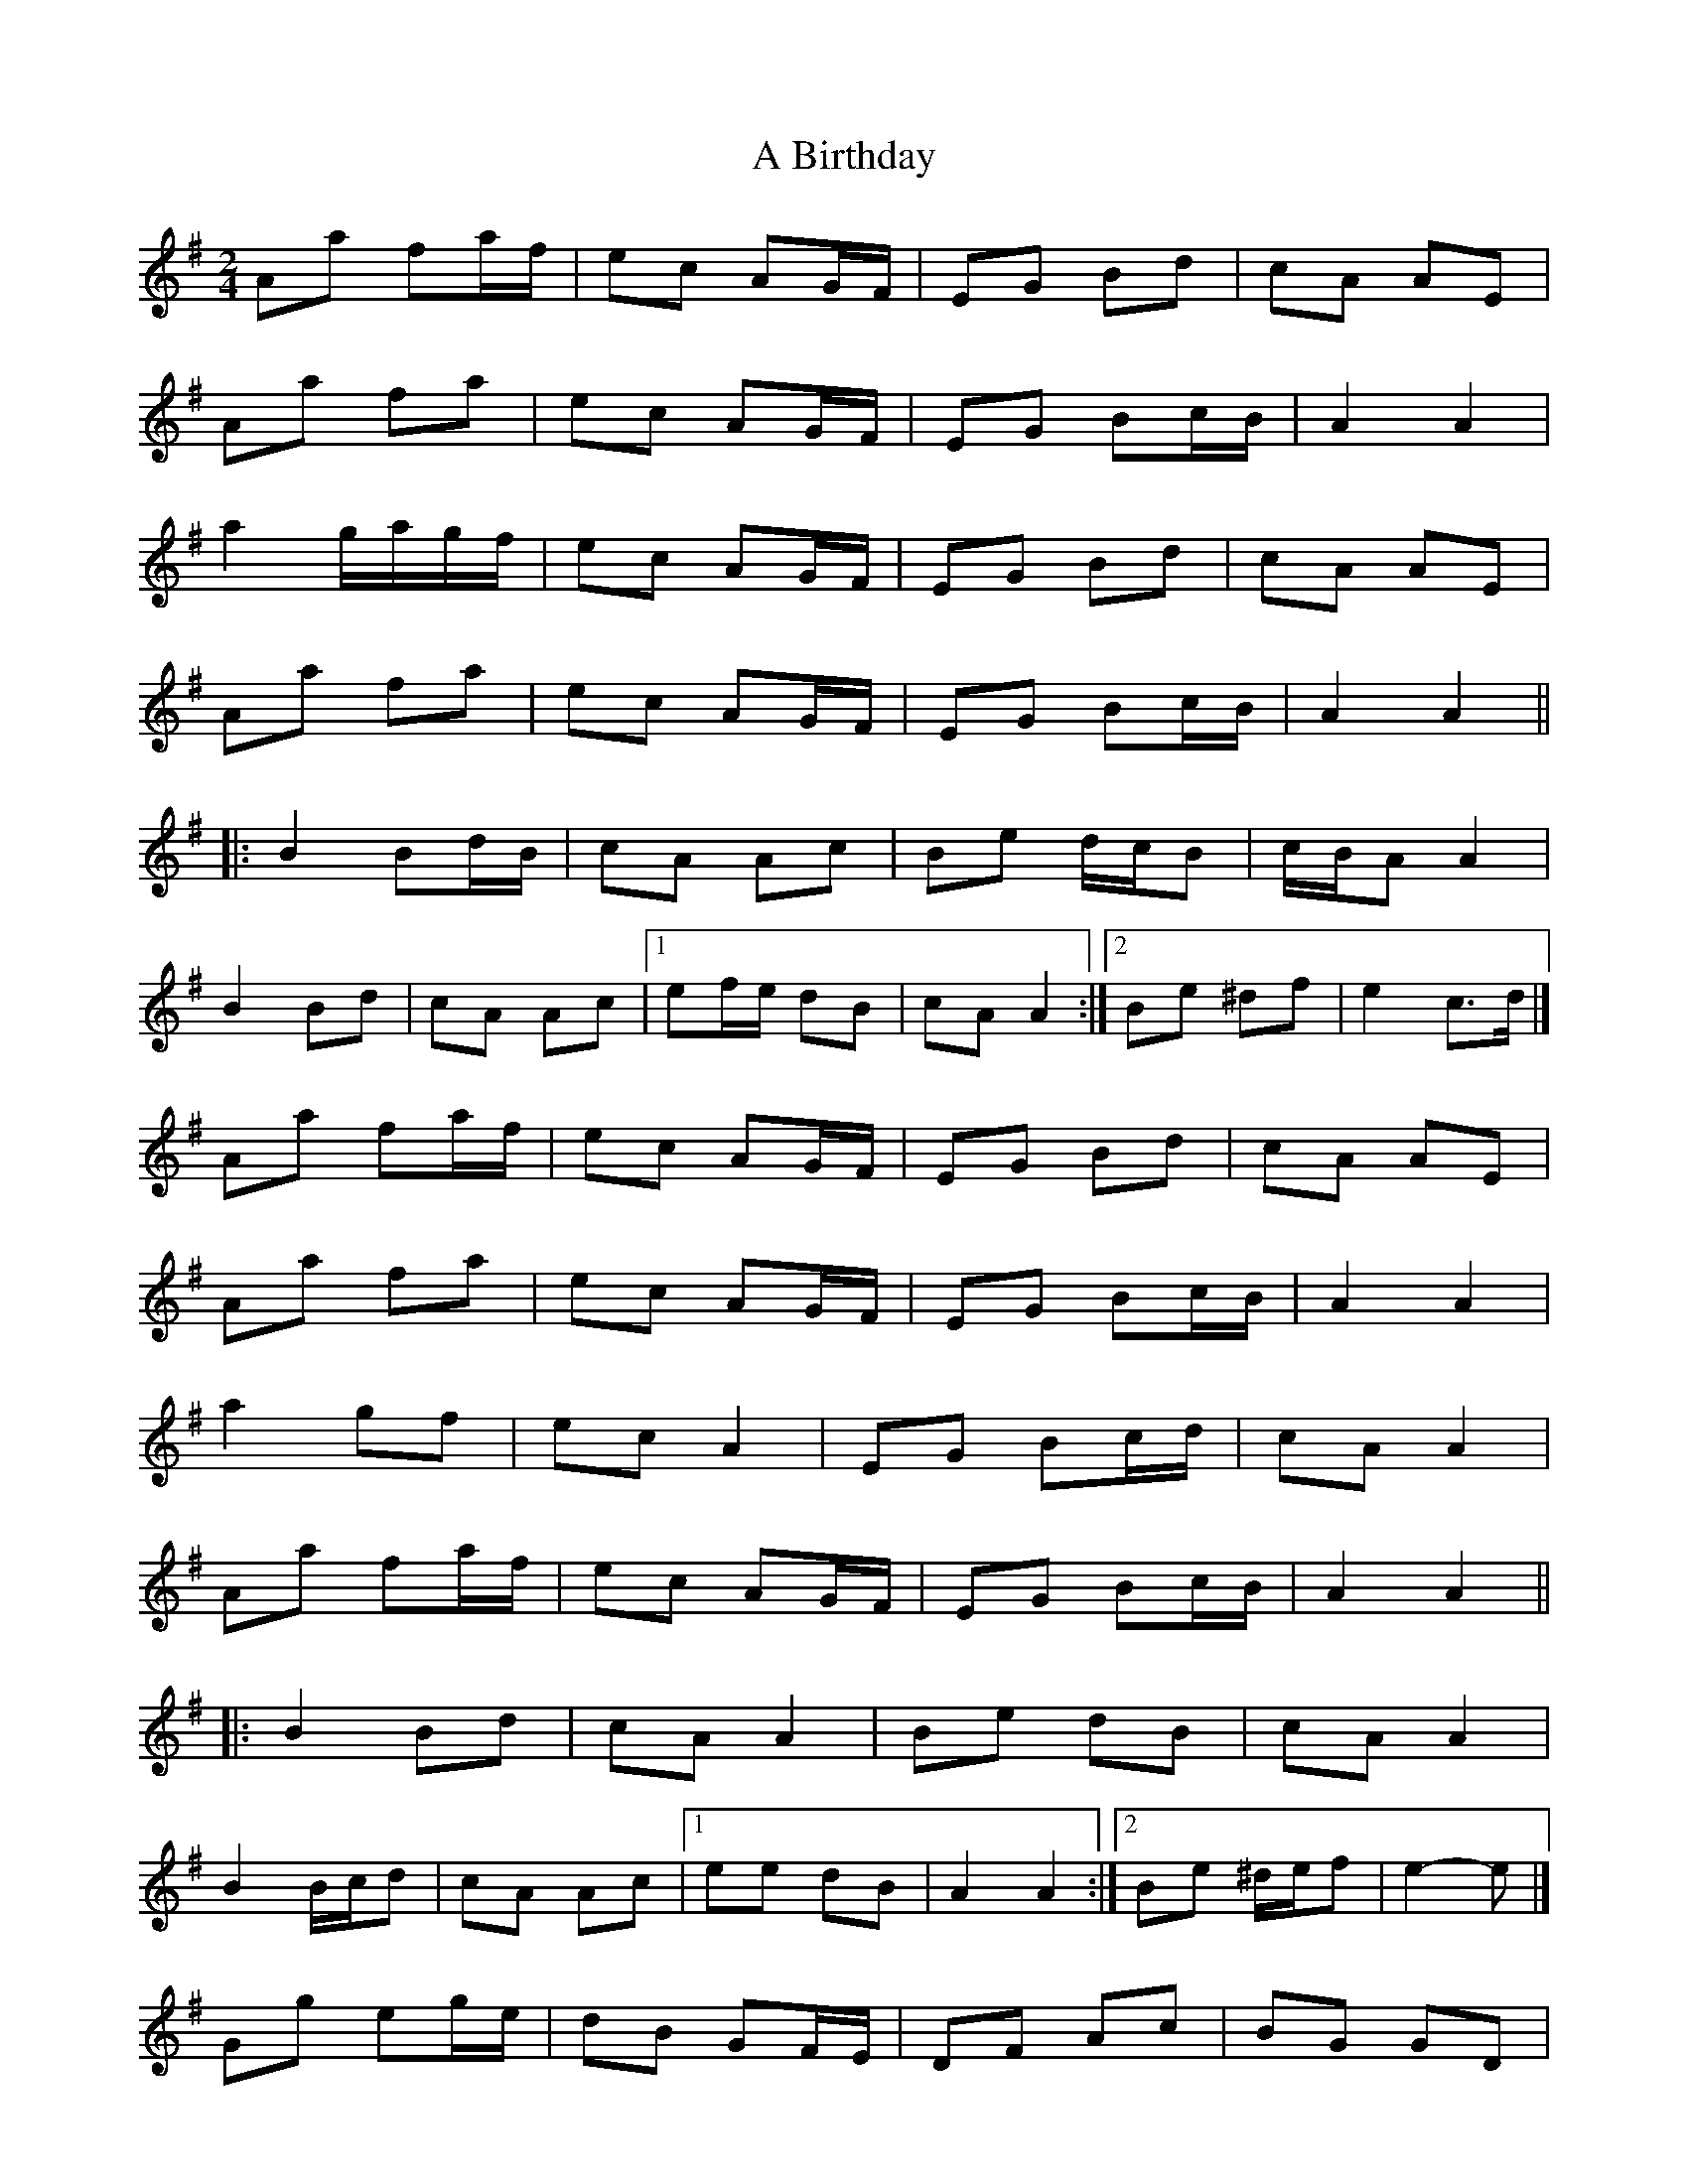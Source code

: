X: 5
T: A Birthday
Z: ceolachan
S: https://thesession.org/tunes/10876#setting20518
R: polka
M: 2/4
L: 1/8
K: Gmaj
Aa fa/f/ | ec AG/F/ | EG Bd | cA AE |Aa fa | ec AG/F/ | EG Bc/B/ | A2 A2 |a2 g/a/g/f/ | ec AG/F/ | EG Bd | cA AE |Aa fa | ec AG/F/ | EG Bc/B/ | A2 A2 |||: B2 Bd/B/ | cA Ac | Be d/c/B | c/B/A A2 |B2 Bd | cA Ac |[1 ef/e/ dB | cA A2 :|[2 Be ^df | e2 c>d |]Aa fa/f/ | ec AG/F/ | EG Bd | cA AE |Aa fa | ec AG/F/ | EG Bc/B/ | A2 A2 |a2 gf | ec A2 | EG Bc/d/ | cA A2 |Aa fa/f/ | ec AG/F/ | EG Bc/B/ | A2 A2 |||: B2 Bd | cA A2 | Be dB | cA A2 |B2 B/c/d | cA Ac |[1 ee dB | A2 A2 :|[2 Be ^d/e/f | e2- e |]Gg eg/e/ | dB GF/E/ | DF Ac | BG GD |Gg eg | dB GF/E/ | DF AB/A/ | G2 G2 |g2 f/g/f/e/ | dB GF/E/ | DF Ac | BG GD |Gg eg | dB GF/E/ | DF AB/A/ | G2 G2 |||: A2 Ac/A/ | BG GB | Ad c/B/A | B/A/G G2 |A2 Ac | BG GB |[1 de/d/ cA | BG G2 :|[2 Ad ^ce | d2 B>c |]dg eg | dB GF/E/ | DF Ac | BG GD |Gg eg | dB GF/E/ | DF AB/A/ | G2 G2 |g2 fe | dB G2 | DF A/B/c | BG G2 |Gg eg/e/ | dB GF/E/ | DF AB/A/ | G2 G2 |||: A2 Ac | BG G2 | Ad cA | BG G2 |A2 A/B/c | BG GB |[1 dd cA | G2 G2 :|[2 Ad ^c/d/e | d2- d |]
